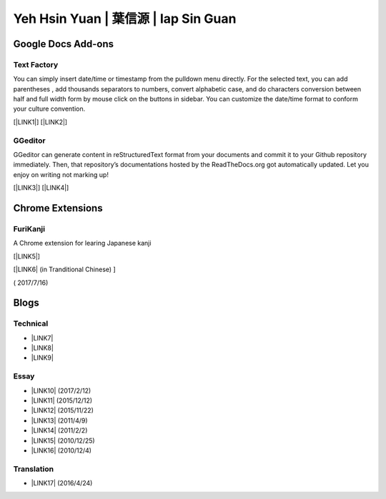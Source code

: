 
.. _h59707e3f225e512d211d26681a66105:

Yeh Hsin Yuan | 葉信源 | Iap Sin Guan
*************************************

.. _h1a194a7421203013187902d456f7043:

Google Docs Add-ons
===================

.. _h1b6c443a5233512387c753466327d59:

Text Factory
------------

You can simply insert date/time or timestamp from the pulldown menu directly. For the selected text, you can add parentheses , add thousands separators to numbers, convert alphabetic case, and do characters conversion between half and full width form by mouse click on the buttons in sidebar. You can customize the date/time format to conform your culture convention.

[\ |LINK1|\ ] [\ |LINK2|\ ]

.. _h28105e656d4d48041184d771d3b4a1a:

GGeditor
--------

GGeditor can generate content in reStructuredText format from your documents and commit it to your Github repository immediately. Then, that repository’s documentations hosted by the ReadTheDocs.org got automatically updated. Let you enjoy on writing not marking up!

[\ |LINK3|\ ] [\ |LINK4|\ ]

.. _h2a317c445952767a80272d485671154b:

Chrome Extensions
=================

.. _h4f6545357c27573d636741156c61bd:

FuriKanji
---------

A Chrome extension for learing Japanese kanji 

[\ |LINK5|\ ]

[\ |LINK6|\  (in Tranditional Chinese) ]

( 2017/7/16)

.. _h2a471632472157b6d1d2062464b6cd:

Blogs
=====

.. _h531e3ac621f10a57b27e3b254b3a:

Technical
---------

* \ |LINK7|\ 

* \ |LINK8|\  

* \ |LINK9|\ 

.. _he34321c2d622d341b786c3324384e:

Essay
-----

* \ |LINK10|\  (2017/2/12)

* \ |LINK11|\  (2015/12/12)

* \ |LINK12|\  (2015/11/22)

* \ |LINK13|\  (2011/4/9)

* \ |LINK14|\  (2011/2/2)

* \ |LINK15|\  (2010/12/25)

* \ |LINK16|\  (2010/12/4)

.. _h6d307874835717394e3f1a464967c:

Translation
-----------

* \ |LINK17|\  (2016/4/24)

.. bottom of content


.. |LINK1| raw:: html

    <a href="https://chrome.google.com/webstore/detail/text-factory/ppiaifpokkcagpcadampdmlpegldaaoc?hl=en" target="_blank">Install Text Factory</a>

.. |LINK2| raw:: html

    <a href="http://textfactory.readthedocs.io/" target="_blank">Project site</a>

.. |LINK3| raw:: html

    <a href="https://chrome.google.com/webstore/detail/ggeditor/piedgdbcihbejidgkpabjhppneghbcnp" target="_blank">Install GGeditor</a>

.. |LINK4| raw:: html

    <a href="http://ggeditor.readthedocs.io/" target="_blank">Project site</a>

.. |LINK5| raw:: html

    <a href="https://chrome.google.com/webstore/detail/furikanji/plpdljndcikodkdhcbcbfnbmeplcjdeh" target="_blank">Link to FuriKanjinn in Chrome Store</a>

.. |LINK6| raw:: html

    <a href="blogs/myworks/I.F.Add-on.html">Introduction and installation</a>

.. |LINK7| raw:: html

    <a href="blogs/technical/how2pydocs.html">如何寫Python文件</a>

.. |LINK8| raw:: html

    <a href="blogs/technical/VirtualenvProblem.html">在中文目錄建立virtualenv 的問題</a>

.. |LINK9| raw:: html

    <a href="https://goo.gl/qH1WWj" target="_blank">Tutorial - 從零開始建立一個RTD文件網站</a>

.. |LINK10| raw:: html

    <a href="blogs/MontyHallProblem.html">蒙提霍爾問題</a>

.. |LINK11| raw:: html

    <a href="blogs/LetsEncrypt.html">Let’s Encrypt 是社會運動</a>

.. |LINK12| raw:: html

    <a href="blogs/essay/constructiveProgramming.html">寫程式是建構式的</a>

.. |LINK13| raw:: html

    <a href="blogs/essay/brainyoga.html">軟體工程師的大腦瑜珈</a>

.. |LINK14| raw:: html

    <a href="blogs/essay/believescience.html">最不科學的事情就是相信科學</a>

.. |LINK15| raw:: html

    <a href="blogs/essay/hasghost.html">真的有鬼</a>

.. |LINK16| raw:: html

    <a href="blogs/essay/switch2mac.html">改用Mac 二三事</a>

.. |LINK17| raw:: html

    <a href="blogs/translation/AProtocol4Dying.html">臨終協定(A Protocol for Dying by Pieter Hintjens)</a>

